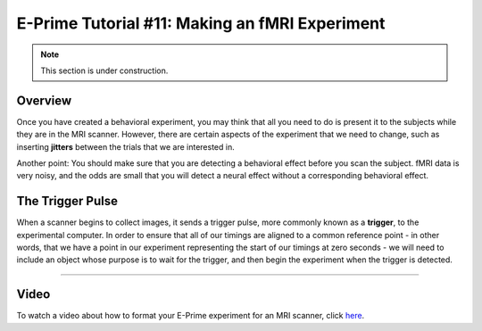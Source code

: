 .. _EP_11_fMRI_Experiment:

=============================================
E-Prime Tutorial #11: Making an fMRI Experiment
=============================================

.. note::

  This section is under construction.

Overview
***********************

Once you have created a behavioral experiment, you may think that all you need to do is present it to the subjects while they are in the MRI scanner. However, there are certain aspects of the experiment that we need to change, such as inserting **jitters** between the trials that we are interested in.

Another point: You should make sure that you are detecting a behavioral effect before you scan the subject. fMRI data is very noisy, and the odds are small that you will detect a neural effect without a corresponding behavioral effect.


The Trigger Pulse
************************

When a scanner begins to collect images, it sends a trigger pulse, more commonly known as a **trigger**, to the experimental computer. In order to ensure that all of our timings are aligned to a common reference point - in other words, that we have a point in our experiment representing the start of our timings at zero seconds - we will need to include an object whose purpose is to wait for the trigger, and then begin the experiment when the trigger is detected.


----------------

Video
***********

To watch a video about how to format your E-Prime experiment for an MRI scanner, click `here <https://www.youtube.com/watch?v=FeC0SLWC7B0&list=PLIQIswOrUH68zDYePgAy9_6pdErSbsegM&index=11>`__.
